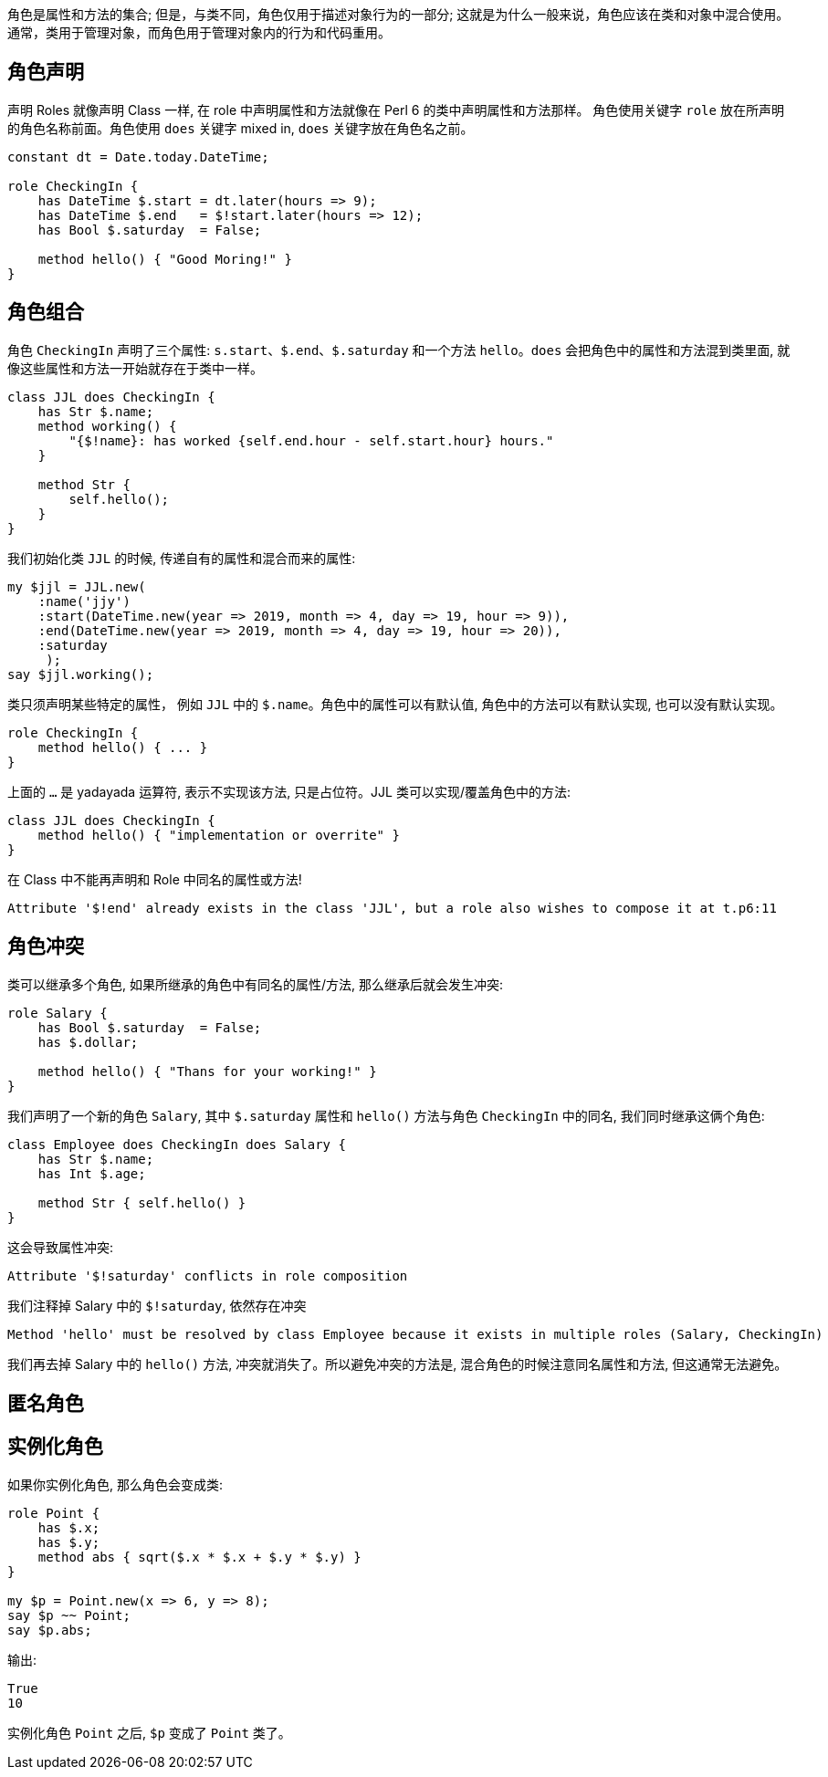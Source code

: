 角色是属性和方法的集合; 但是，与类不同，角色仅用于描述对象行为的一部分; 这就是为什么一般来说，角色应该在类和对象中混合使用。通常，类用于管理对象，而角色用于管理对象内的行为和代码重用。

== 角色声明

声明 Roles 就像声明 Class 一样,  在 role 中声明属性和方法就像在 Perl 6 的类中声明属性和方法那样。
角色使用关键字  `role` 放在所声明的角色名称前面。角色使用 `does` 关键字 mixed in,  `does` 关键字放在角色名之前。

[source,perl6]
----
constant dt = Date.today.DateTime;

role CheckingIn {
    has DateTime $.start = dt.later(hours => 9);
    has DateTime $.end   = $!start.later(hours => 12);
    has Bool $.saturday  = False;

    method hello() { "Good Moring!" } 
}
----

## 角色组合

角色 `CheckingIn` 声明了三个属性: `s.start`、`$.end`、`$.saturday` 和一个方法 `hello`。`does` 会把角色中的属性和方法混到类里面, 就像这些属性和方法一开始就存在于类中一样。

[source,perl6]
----
class JJL does CheckingIn {
    has Str $.name;
    method working() {
        "{$!name}: has worked {self.end.hour - self.start.hour} hours."
    }

    method Str {
        self.hello();
    }
}
----

我们初始化类 `JJL` 的时候, 传递自有的属性和混合而来的属性:

[source,perl6]
----
my $jjl = JJL.new(
    :name('jjy')
    :start(DateTime.new(year => 2019, month => 4, day => 19, hour => 9)),
    :end(DateTime.new(year => 2019, month => 4, day => 19, hour => 20)),
    :saturday
     );
say $jjl.working();
----

类只须声明某些特定的属性， 例如 `JJL` 中的 `$.name`。角色中的属性可以有默认值, 角色中的方法可以有默认实现, 也可以没有默认实现。

[source,perl6]
----
role CheckingIn {
    method hello() { ... } 
}
----

上面的 `...` 是 yadayada 运算符, 表示不实现该方法, 只是占位符。JJL 类可以实现/覆盖角色中的方法:

[source,perl6]
----
class JJL does CheckingIn {
    method hello() { "implementation or overrite" }
}
----

在 Class 中不能再声明和 Role 中同名的属性或方法! 

[source,txt]
----
Attribute '$!end' already exists in the class 'JJL', but a role also wishes to compose it at t.p6:11
----

== 角色冲突

类可以继承多个角色, 如果所继承的角色中有同名的属性/方法, 那么继承后就会发生冲突:

[source,perl6]
----
role Salary {
    has Bool $.saturday  = False;
    has $.dollar;

    method hello() { "Thans for your working!" }
}
----

我们声明了一个新的角色 `Salary`, 其中  `$.saturday` 属性和 `hello()` 方法与角色 `CheckingIn` 中的同名, 我们同时继承这俩个角色:

[source,perl6]
----
class Employee does CheckingIn does Salary {
    has Str $.name;
    has Int $.age;

    method Str { self.hello() }
}
----

这会导致属性冲突:

[source,txt]
----
Attribute '$!saturday' conflicts in role composition
----

我们注释掉 Salary 中的 `$!saturday`, 依然存在冲突

[source,txt]
----
Method 'hello' must be resolved by class Employee because it exists in multiple roles (Salary, CheckingIn)
----

我们再去掉 Salary 中的 `hello()` 方法, 冲突就消失了。所以避免冲突的方法是, 混合角色的时候注意同名属性和方法, 但这通常无法避免。

== 匿名角色






== 实例化角色

如果你实例化角色, 那么角色会变成类:

[source,perl6]
----
role Point {
    has $.x;
    has $.y;
    method abs { sqrt($.x * $.x + $.y * $.y) }
}

my $p = Point.new(x => 6, y => 8);
say $p ~~ Point;
say $p.abs;
----

输出:

[source,perl6]
----
True
10
----

实例化角色 `Point` 之后, `$p` 变成了 `Point` 类了。
